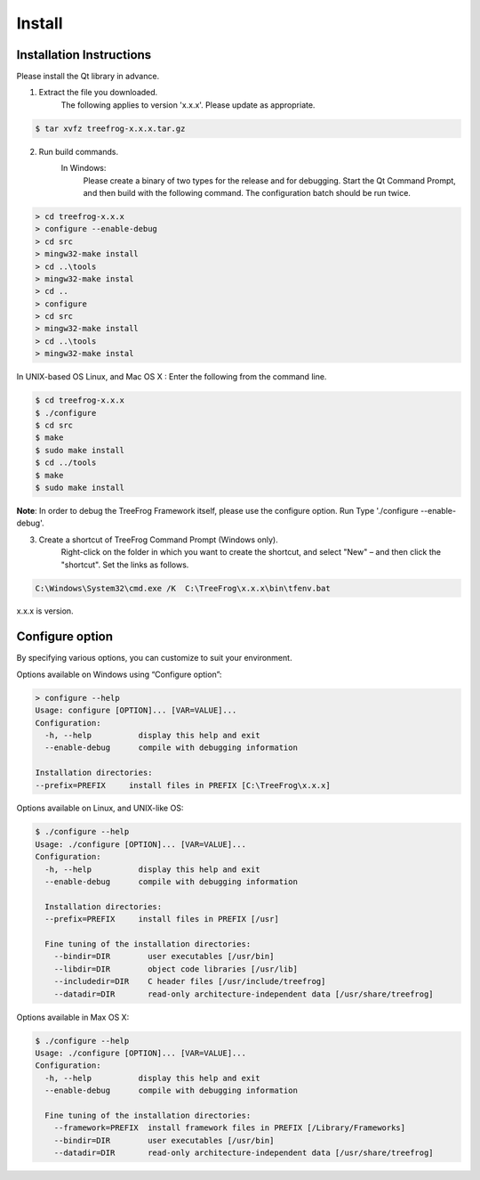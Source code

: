 =======
Install
=======

Installation Instructions
-------------------------

Please install the Qt library in advance.

1. Extract the file you downloaded.
    The following applies to version 'x.x.x'. Please update as appropriate.
  
.. code-block:: bash

  $ tar xvfz treefrog-x.x.x.tar.gz

2. Run build commands. 
    In Windows:
      Please create a binary of two types for the release and for debugging.
      Start the Qt Command Prompt, and then build with the following command. The configuration batch should be run twice.

.. code-block:: bat
    
  > cd treefrog-x.x.x
  > configure --enable-debug
  > cd src
  > mingw32-make install
  > cd ..\tools
  > mingw32-make instal
  > cd ..
  > configure
  > cd src
  > mingw32-make install
  > cd ..\tools
  > mingw32-make instal

In UNIX-based OS Linux, and Mac OS X :   
Enter the following from the command line.
  
.. code-block:: bash

  $ cd treefrog-x.x.x
  $ ./configure
  $ cd src
  $ make
  $ sudo make install
  $ cd ../tools
  $ make
  $ sudo make install

**Note**:  In order to debug the TreeFrog Framework itself, please use the configure option.
Run Type  './configure --enable-debug'.

3. Create a shortcut of TreeFrog Command Prompt (Windows only).
    Right-click on the folder in which you want to create the shortcut, and select "New" – and then click the "shortcut". Set the links as follows.

.. code-block:: bat
   
  C:\Windows\System32\cmd.exe /K  C:\TreeFrog\x.x.x\bin\tfenv.bat

x.x.x is version.


Configure option
----------------

By specifying various options, you can customize to suit your environment.
 
Options available on Windows using “Configure option”:

.. code-block:: bat

  > configure --help
  Usage: configure [OPTION]... [VAR=VALUE]...
  Configuration:
    -h, --help          display this help and exit
    --enable-debug      compile with debugging information

  Installation directories:
  --prefix=PREFIX     install files in PREFIX [C:\TreeFrog\x.x.x]


Options available on Linux, and UNIX-like OS:

.. code-block:: bash

  $ ./configure --help
  Usage: ./configure [OPTION]... [VAR=VALUE]...
  Configuration:
    -h, --help          display this help and exit
    --enable-debug      compile with debugging information

    Installation directories:
    --prefix=PREFIX     install files in PREFIX [/usr]

    Fine tuning of the installation directories:
      --bindir=DIR        user executables [/usr/bin]
      --libdir=DIR        object code libraries [/usr/lib]
      --includedir=DIR    C header files [/usr/include/treefrog]
      --datadir=DIR       read-only architecture-independent data [/usr/share/treefrog]

Options available in Max OS X:

.. code-block:: bash

  $ ./configure --help
  Usage: ./configure [OPTION]... [VAR=VALUE]...
  Configuration:
    -h, --help          display this help and exit
    --enable-debug      compile with debugging information

    Fine tuning of the installation directories:
      --framework=PREFIX  install framework files in PREFIX [/Library/Frameworks]
      --bindir=DIR        user executables [/usr/bin]
      --datadir=DIR       read-only architecture-independent data [/usr/share/treefrog]
